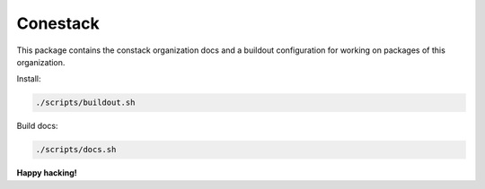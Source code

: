 Conestack
=========

This package contains the constack organization docs and a buildout
configuration for working on packages of this organization.

Install:

.. code-block:: sh

    ./scripts/buildout.sh

Build docs:

.. code-block:: sh

    ./scripts/docs.sh

**Happy hacking!**
